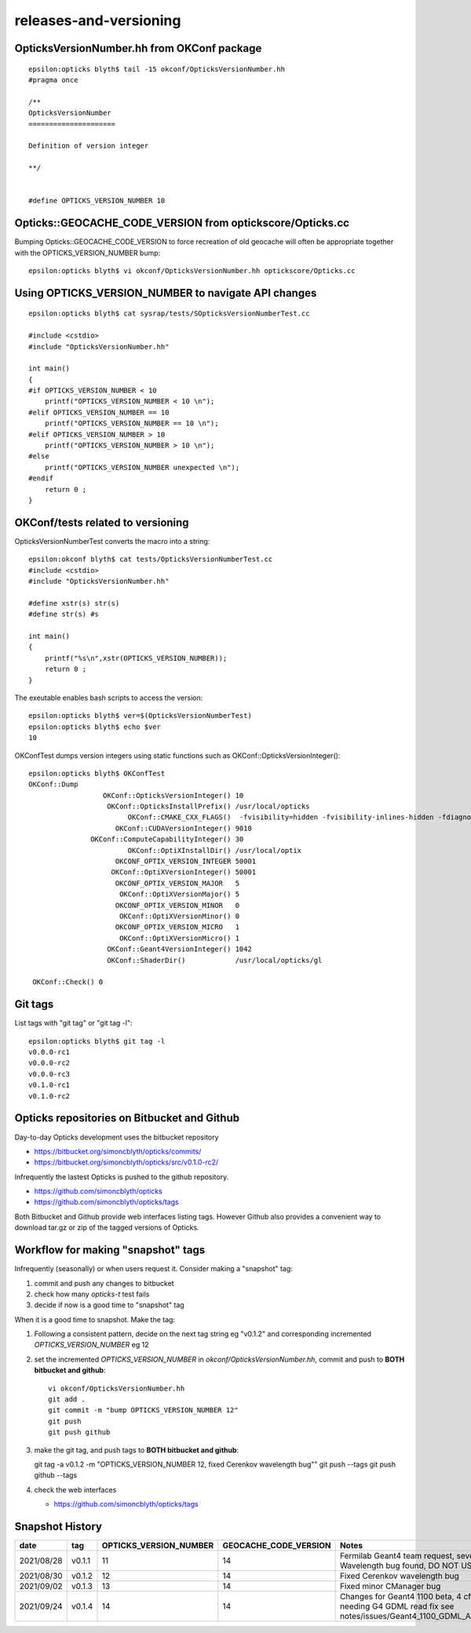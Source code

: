 releases-and-versioning
===========================


OpticksVersionNumber.hh from OKConf package
------------------------------------------------

::

    epsilon:opticks blyth$ tail -15 okconf/OpticksVersionNumber.hh
    #pragma once

    /**
    OpticksVersionNumber
    =====================

    Definition of version integer

    **/


    #define OPTICKS_VERSION_NUMBER 10



Opticks::GEOCACHE_CODE_VERSION from optickscore/Opticks.cc 
----------------------------------------------------------------

Bumping Opticks::GEOCACHE_CODE_VERSION to force recreation of old geocache 
will often be appropriate together with the OPTICKS_VERSION_NUMBER bump::

    epsilon:opticks blyth$ vi okconf/OpticksVersionNumber.hh optickscore/Opticks.cc 



Using **OPTICKS_VERSION_NUMBER**  to navigate API changes
----------------------------------------------------------

::

    epsilon:opticks blyth$ cat sysrap/tests/SOpticksVersionNumberTest.cc

    #include <cstdio>
    #include "OpticksVersionNumber.hh"

    int main()
    {
    #if OPTICKS_VERSION_NUMBER < 10
        printf("OPTICKS_VERSION_NUMBER < 10 \n"); 
    #elif OPTICKS_VERSION_NUMBER == 10
        printf("OPTICKS_VERSION_NUMBER == 10 \n"); 
    #elif OPTICKS_VERSION_NUMBER > 10
        printf("OPTICKS_VERSION_NUMBER > 10 \n"); 
    #else
        printf("OPTICKS_VERSION_NUMBER unexpected \n"); 
    #endif
        return 0 ; 
    }


OKConf/tests related to versioning
---------------------------------------

OpticksVersionNumberTest converts the macro into a string::

    epsilon:okconf blyth$ cat tests/OpticksVersionNumberTest.cc 
    #include <cstdio>
    #include "OpticksVersionNumber.hh"

    #define xstr(s) str(s)
    #define str(s) #s

    int main()
    {
        printf("%s\n",xstr(OPTICKS_VERSION_NUMBER)); 
        return 0 ; 
    }


The exeutable enables bash scripts to access the version::

    epsilon:opticks blyth$ ver=$(OpticksVersionNumberTest)
    epsilon:opticks blyth$ echo $ver
    10


OKConfTest dumps version integers using static functions such as  OKConf::OpticksVersionInteger()::

    epsilon:opticks blyth$ OKConfTest 
    OKConf::Dump
                      OKConf::OpticksVersionInteger() 10
                       OKConf::OpticksInstallPrefix() /usr/local/opticks
                            OKConf::CMAKE_CXX_FLAGS()  -fvisibility=hidden -fvisibility-inlines-hidden -fdiagnostics-show-option -Wall -Wno-unused-function -Wno-unused-private-field -Wno-shadow
                         OKConf::CUDAVersionInteger() 9010
                   OKConf::ComputeCapabilityInteger() 30
                            OKConf::OptiXInstallDir() /usr/local/optix
                         OKCONF_OPTIX_VERSION_INTEGER 50001
                        OKConf::OptiXVersionInteger() 50001
                         OKCONF_OPTIX_VERSION_MAJOR   5
                          OKConf::OptiXVersionMajor() 5
                         OKCONF_OPTIX_VERSION_MINOR   0
                          OKConf::OptiXVersionMinor() 0
                         OKCONF_OPTIX_VERSION_MICRO   1
                          OKConf::OptiXVersionMicro() 1
                       OKConf::Geant4VersionInteger() 1042
                       OKConf::ShaderDir()            /usr/local/opticks/gl

     OKConf::Check() 0



Git tags
-----------

List tags with "git tag" or "git tag -l"::

    epsilon:opticks blyth$ git tag -l
    v0.0.0-rc1
    v0.0.0-rc2
    v0.0.0-rc3
    v0.1.0-rc1
    v0.1.0-rc2


Opticks repositories on Bitbucket and Github
-----------------------------------------------

Day-to-day Opticks development uses the bitbucket repository

* https://bitbucket.org/simoncblyth/opticks/commits/
* https://bitbucket.org/simoncblyth/opticks/src/v0.1.0-rc2/

Infrequently the lastest Opticks is pushed to the github repository. 

* https://github.com/simoncblyth/opticks
* https://github.com/simoncblyth/opticks/tags 

Both Bitbucket and Github provide web interfaces listing tags.
However Github also provides a convenient way to download 
tar.gz or zip of the tagged versions of Opticks.


Workflow for making "snapshot" tags
--------------------------------------

Infrequently (seasonally) or when users request it. Consider making a "snapshot" tag:

1. commit and push any changes to bitbucket
2. check how many *opticks-t* test fails
3. decide if now is a good time to "snapshot" tag

When it is a good time to snapshot. Make the tag:

1. Following a consistent pattern, decide on the next tag string eg "v0.1.2" and corresponding incremented *OPTICKS_VERSION_NUMBER* eg 12


2. set the incremented *OPTICKS_VERSION_NUMBER* in `okconf/OpticksVersionNumber.hh`, commit and push to **BOTH bitbucket and github**::

    vi okconf/OpticksVersionNumber.hh
    git add . 
    git commit -m "bump OPTICKS_VERSION_NUMBER 12"
    git push 
    git push github 

3. make the git tag, and push tags to **BOTH bitbucket and github**::

   git tag -a v0.1.2 -m "OPTICKS_VERSION_NUMBER 12, fixed Cerenkov wavelength bug""
   git push --tags
   git push github --tags
 

4. check the web interfaces

   * https://github.com/simoncblyth/opticks/tags


Snapshot History
------------------

+------------+-------------------+------------------------------------+----------------------------+---------------------------------------------------------------------------------+  
| date       | tag               | OPTICKS_VERSION_NUMBER             | GEOCACHE_CODE_VERSION      | Notes                                                                           |
+============+===================+====================================+============================+=================================================================================+  
| 2021/08/28 | v0.1.1            | 11                                 | 14                         | Fermilab Geant4 team request, severe Cerenkov Wavelength bug found, DO NOT USE  | 
+------------+-------------------+------------------------------------+----------------------------+---------------------------------------------------------------------------------+  
| 2021/08/30 | v0.1.2            | 12                                 | 14                         | Fixed Cerenkov wavelength bug                                                   |
+------------+-------------------+------------------------------------+----------------------------+---------------------------------------------------------------------------------+  
| 2021/09/02 | v0.1.3            | 13                                 | 14                         | Fixed minor CManager bug                                                        |
+------------+-------------------+------------------------------------+----------------------------+---------------------------------------------------------------------------------+  
| 2021/09/24 | v0.1.4            | 14                                 | 14                         | Changes for Geant4 1100 beta, 4 cfg4 test fails remain, needing G4 GDML read fix|
|            |                   |                                    |                            | see notes/issues/Geant4_1100_GDML_AddProperty_error.rst                         |
+------------+-------------------+------------------------------------+----------------------------+---------------------------------------------------------------------------------+  

    




